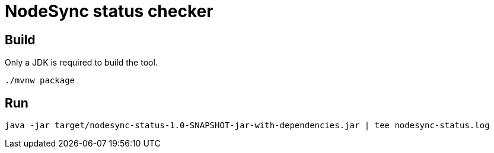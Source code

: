 = NodeSync status checker

== Build

Only a JDK is required to build the tool.

[source]
----
./mvnw package
----

== Run

[source]
----
java -jar target/nodesync-status-1.0-SNAPSHOT-jar-with-dependencies.jar | tee nodesync-status.log
----

